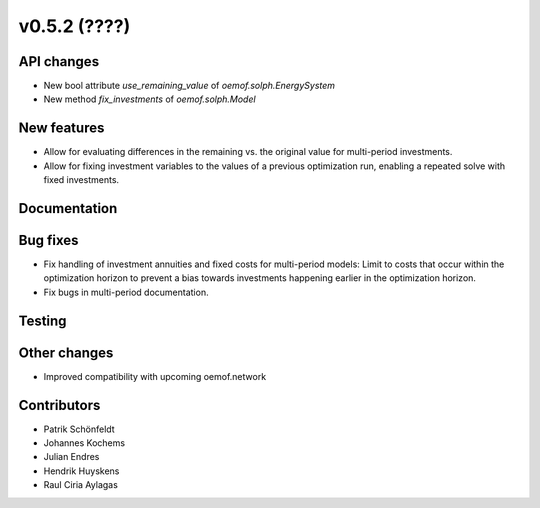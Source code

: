 v0.5.2 (????)
-------------

API changes
###########

* New bool attribute `use_remaining_value` of `oemof.solph.EnergySystem`
* New method `fix_investments` of `oemof.solph.Model`

New features
############

* Allow for evaluating differences in the remaining vs. the original value
  for multi-period investments.
* Allow for fixing investment variables to the values of a previous
  optimization run, enabling a repeated solve with fixed investments.

Documentation
#############

Bug fixes
#########

* Fix handling of investment annuities and fixed costs for multi-period models:
  Limit to costs that occur within the optimization horizon to prevent a
  bias towards investments happening earlier in the optimization horizon.
* Fix bugs in multi-period documentation.

Testing
#######

Other changes
#############

* Improved compatibility with upcoming oemof.network

Contributors
############

* Patrik Schönfeldt
* Johannes Kochems
* Julian Endres
* Hendrik Huyskens
* Raul Ciria Aylagas
